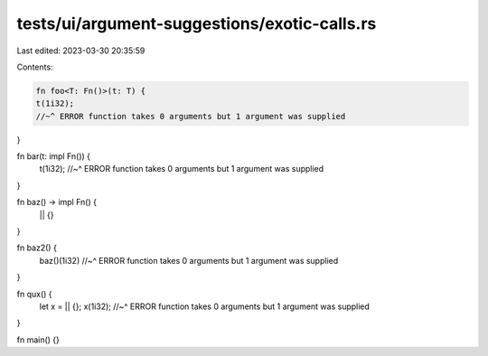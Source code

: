 tests/ui/argument-suggestions/exotic-calls.rs
=============================================

Last edited: 2023-03-30 20:35:59

Contents:

.. code-block:: rs

    fn foo<T: Fn()>(t: T) {
    t(1i32);
    //~^ ERROR function takes 0 arguments but 1 argument was supplied
}

fn bar(t: impl Fn()) {
    t(1i32);
    //~^ ERROR function takes 0 arguments but 1 argument was supplied
}

fn baz() -> impl Fn() {
    || {}
}

fn baz2() {
    baz()(1i32)
    //~^ ERROR function takes 0 arguments but 1 argument was supplied
}

fn qux() {
    let x = || {};
    x(1i32);
    //~^ ERROR function takes 0 arguments but 1 argument was supplied
}

fn main() {}


